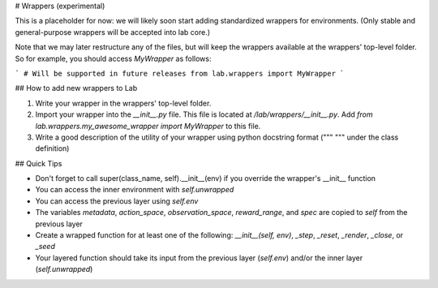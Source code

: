 # Wrappers (experimental)

This is a placeholder for now: we will likely soon start adding
standardized wrappers for environments. (Only stable and
general-purpose wrappers will be accepted into lab core.)

Note that we may later restructure any of the files, but will keep the
wrappers available at the wrappers' top-level folder. So for
example, you should access `MyWrapper` as follows:

```
# Will be supported in future releases
from lab.wrappers import MyWrapper
```

## How to add new wrappers to Lab

1. Write your wrapper in the wrappers' top-level folder.
2. Import your wrapper into the `__init__.py` file. This file is located at `/lab/wrappers/__init__.py`. Add `from lab.wrappers.my_awesome_wrapper import MyWrapper` to this file.
3. Write a good description of the utility of your wrapper using python docstring format (""" """ under the class definition)


## Quick Tips

- Don't forget to call super(class_name, self).__init__(env) if you override the wrapper's __init__ function
- You can access the inner environment with `self.unwrapped`
- You can access the previous layer using `self.env`
- The variables `metadata`, `action_space`, `observation_space`, `reward_range`, and `spec` are copied to `self` from the previous layer
- Create a wrapped function for at least one of the following: `__init__(self, env)`, `_step`, `_reset`, `_render`, `_close`, or `_seed`
- Your layered function should take its input from the previous layer (`self.env`) and/or the inner layer (`self.unwrapped`)

